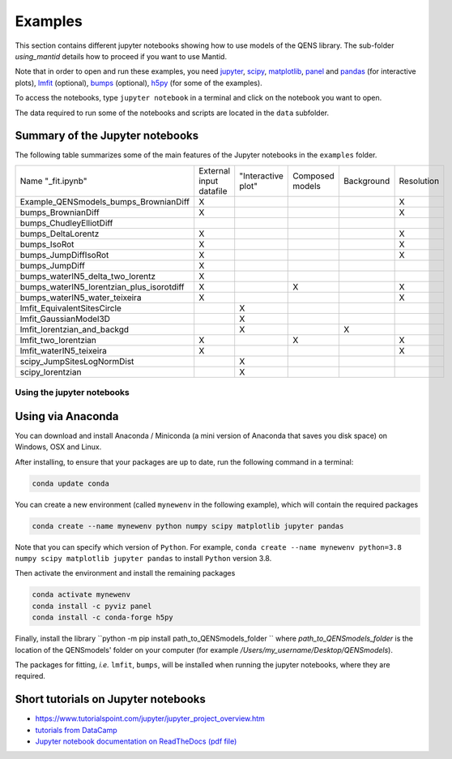 Examples
========

This section contains different jupyter notebooks showing how to use models of
the QENS library. The sub-folder `using_mantid` details how to proceed if you want to use Mantid.

Note that in order to open and run these examples, you need
`jupyter <http://jupyter.org/>`_\ ,
`scipy <https://www.scipy.org/>`_\ ,
`matplotlib <https://matplotlib.org/>`_\ ,
`panel <https://panel.pyviz.org/>`_  and `pandas <https://pandas.pydata.org/>`_ (for interactive
plots),
`lmfit <https://lmfit.github.io/lmfit-py/>`_ (optional),
`bumps <https://github.com/bumps/bumps>`_ (optional),
`h5py <https://www.h5py.org/>`_ (for some of the examples).

To access the notebooks, type ``jupyter notebook`` in a terminal and click on the notebook you want to open.


The data required to run some of the notebooks and scripts are located in the
``data`` subfolder.

Summary of the Jupyter notebooks
^^^^^^^^^^^^^^^^^^^^^^^^^^^^^^^^

The following table summarizes some of the main features of the Jupyter notebooks in the
``examples`` folder.

+-------------------------------------------+-------------------------+--------------------+-----------------+------------+------------+
| Name "_fit.ipynb"                         | External input datafile | "Interactive plot" | Composed models | Background | Resolution |
+-------------------------------------------+-------------------------+--------------------+-----------------+------------+------------+
| Example_QENSmodels_bumps_BrownianDiff     | X                       |                    |                 |            |  X         |
+-------------------------------------------+-------------------------+--------------------+-----------------+------------+------------+
| bumps_BrownianDiff                        | X                       |                    |                 |            |  X         |
+-------------------------------------------+-------------------------+--------------------+-----------------+------------+------------+
| bumps_ChudleyElliotDiff                   |                         |                    |                 |            |            |
+-------------------------------------------+-------------------------+--------------------+-----------------+------------+------------+
| bumps_DeltaLorentz                        | X                       |                    |                 |            | X          |
+-------------------------------------------+-------------------------+--------------------+-----------------+------------+------------+
| bumps_IsoRot                              | X                       |                    |                 |            | X          |
+-------------------------------------------+-------------------------+--------------------+-----------------+------------+------------+
| bumps_JumpDiffIsoRot                      | X                       |                    |                 |            | X          |
+-------------------------------------------+-------------------------+--------------------+-----------------+------------+------------+
| bumps_JumpDiff                            | X                       |                    |                 |            |            |
+-------------------------------------------+-------------------------+--------------------+-----------------+------------+------------+
| bumps_waterIN5_delta_two_lorentz          | X                       |                    |                 |            |            |
+-------------------------------------------+-------------------------+--------------------+-----------------+------------+------------+
| bumps_waterIN5_lorentzian_plus_isorotdiff | X                       |                    | X               |            | X          |
+-------------------------------------------+-------------------------+--------------------+-----------------+------------+------------+
| bumps_waterIN5_water_teixeira             | X                       |                    |                 |            | X          |
+-------------------------------------------+-------------------------+--------------------+-----------------+------------+------------+
| lmfit_EquivalentSitesCircle               |                         | X                  |                 |            |            |
+-------------------------------------------+-------------------------+--------------------+-----------------+------------+------------+
| lmfit_GaussianModel3D                     |                         | X                  |                 |            |            |
+-------------------------------------------+-------------------------+--------------------+-----------------+------------+------------+
| lmfit_lorentzian_and_backgd               |                         | X                  |                 | X          |            |
+-------------------------------------------+-------------------------+--------------------+-----------------+------------+------------+
| lmfit_two_lorentzian                      | X                       |                    | X               |            | X          |
+-------------------------------------------+-------------------------+--------------------+-----------------+------------+------------+
| lmfit_waterIN5_teixeira                   | X                       |                    |                 |            | X          |
+-------------------------------------------+-------------------------+--------------------+-----------------+------------+------------+
| scipy_JumpSitesLogNormDist                |                         | X                  |                 |            |            |
+-------------------------------------------+-------------------------+--------------------+-----------------+------------+------------+
| scipy_lorentzian                          |                         | X                  |                 |            |            |
+-------------------------------------------+-------------------------+--------------------+-----------------+------------+------------+

Using the jupyter notebooks
---------------------------

Using via Anaconda
^^^^^^^^^^^^^^^^^^

You can download and install Anaconda / Miniconda (a mini version of
Anaconda that saves you disk space) on Windows, OSX and Linux.

After installing, to ensure that your packages are up to date,
run the following command in a terminal:

.. code-block:: console

   conda update conda

You can create a new environment (called ``mynewenv`` in the following example),
which will contain the required packages

.. code-block:: console

   conda create --name mynewenv python numpy scipy matplotlib jupyter pandas

Note that you can specify which version of ``Python``. For example,
``conda create --name mynewenv python=3.8 numpy scipy matplotlib jupyter pandas`` to
install ``Python`` version 3.8.

Then activate the environment and install the remaining packages

.. code-block:: console

   conda activate mynewenv
   conda install -c pyviz panel
   conda install -c conda-forge h5py

Finally, install the library
``python -m pip install path_to_QENSmodels_folder
``
where `path_to_QENSmodels_folder` is the location of the QENSmodels' folder on your computer (for
example `/Users/my_username/Desktop/QENSmodels`).

The packages for fitting, *i.e.* ``lmfit``\ , ``bumps``\ , will be installed when
running the jupyter notebooks, where they are required.

Short tutorials on Jupyter notebooks
^^^^^^^^^^^^^^^^^^^^^^^^^^^^^^^^^^^^


* `https://www.tutorialspoint.com/jupyter/jupyter_project_overview.htm <https://www.tutorialspoint.com/jupyter/jupyter_project_overview.htm>`_

* `tutorials from DataCamp <https://www.datacamp.com/community/tutorials/tutorial-jupyter-notebook?utm_source=adwords_ppc&utm_campaignid=898687156&utm_adgroupid=48947256715&utm_device=c&utm_keyword=&utm_matchtype=b&utm_network=g&utm_adpostion=1t1&utm_creative=229765585183&utm_targetid=dsa-473406581035&utm_loc_interest_ms=&utm_loc_physical_ms=1005010&gclid=EAIaIQobChMIpZn9hPqc4QIVzh0YCh2c1ARQEAAYASAAEgK81fD_BwE>`_

* `Jupyter notebook documentation on ReadTheDocs (pdf file) <https://buildmedia.readthedocs.org/media/pdf/jupyter-notebook/latest/jupyter-notebook.pdf>`_
